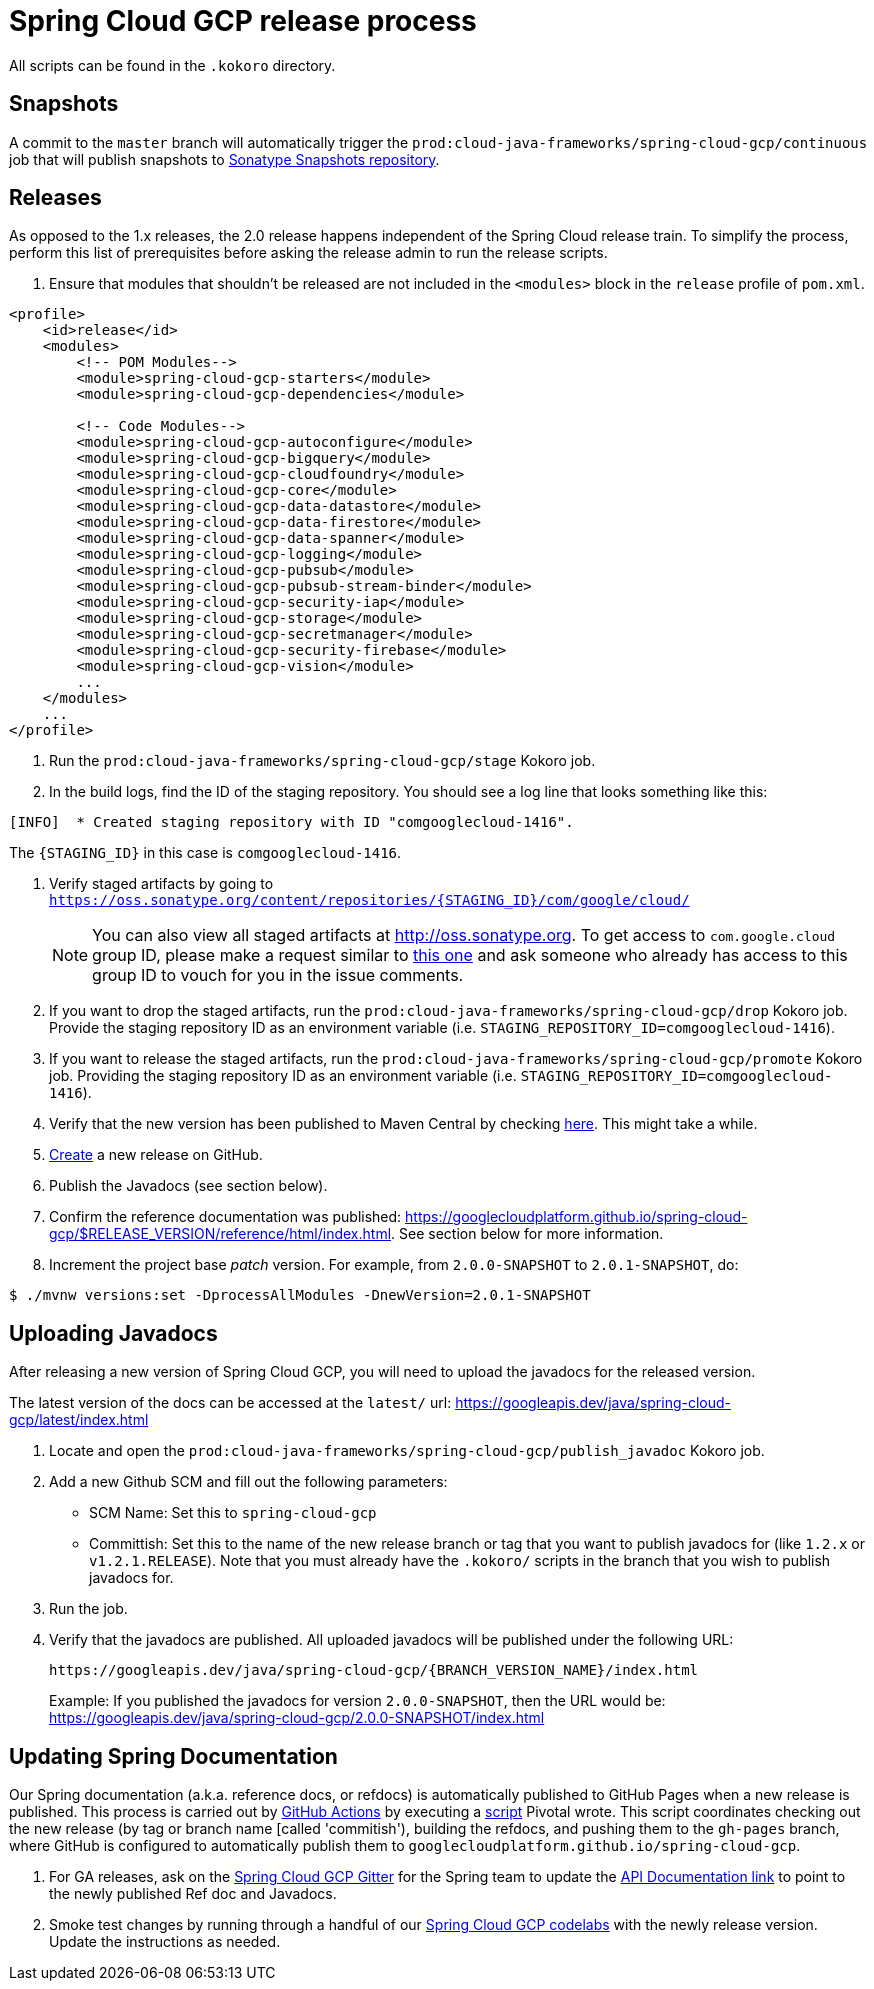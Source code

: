 = Spring Cloud GCP release process

All scripts can be found in the `.kokoro` directory.


## Snapshots

A commit to the `master` branch will automatically trigger the `prod:cloud-java-frameworks/spring-cloud-gcp/continuous` job that will publish snapshots to link:https://oss.sonatype.org/content/repositories/snapshots/com/google/cloud/spring-cloud-gcp/[Sonatype Snapshots repository].


## Releases

As opposed to the 1.x releases, the 2.0 release happens independent of the Spring Cloud release train.
To simplify the process, perform this list of prerequisites before asking the release admin to run the release scripts.

. Ensure that modules that shouldn't be released are not included in the `<modules>` block in the `release` profile of `pom.xml`.

[source,xml]
----
<profile>
    <id>release</id>
    <modules>
        <!-- POM Modules-->
        <module>spring-cloud-gcp-starters</module>
        <module>spring-cloud-gcp-dependencies</module>

        <!-- Code Modules-->
        <module>spring-cloud-gcp-autoconfigure</module>
        <module>spring-cloud-gcp-bigquery</module>
        <module>spring-cloud-gcp-cloudfoundry</module>
        <module>spring-cloud-gcp-core</module>
        <module>spring-cloud-gcp-data-datastore</module>
        <module>spring-cloud-gcp-data-firestore</module>
        <module>spring-cloud-gcp-data-spanner</module>
        <module>spring-cloud-gcp-logging</module>
        <module>spring-cloud-gcp-pubsub</module>
        <module>spring-cloud-gcp-pubsub-stream-binder</module>
        <module>spring-cloud-gcp-security-iap</module>
        <module>spring-cloud-gcp-storage</module>
        <module>spring-cloud-gcp-secretmanager</module>
        <module>spring-cloud-gcp-security-firebase</module>
        <module>spring-cloud-gcp-vision</module>
        ...
    </modules>
    ...
</profile>
----

. Run the `prod:cloud-java-frameworks/spring-cloud-gcp/stage` Kokoro job.

. In the build logs, find the ID of the staging repository. You should see a log line that looks something like this:
```
[INFO]  * Created staging repository with ID "comgooglecloud-1416".
```
The `{STAGING_ID}` in this case is `comgooglecloud-1416`.

. Verify staged artifacts by going to `https://oss.sonatype.org/content/repositories/{STAGING_ID}/com/google/cloud/`
+
NOTE: You can also view all staged artifacts at http://oss.sonatype.org.
To get access to `com.google.cloud` group ID, please make a request similar to https://issues.sonatype.org/browse/OSSRH-52371[this one] and ask someone who already has access to this group ID to vouch for you in the issue comments.

. If you want to drop the staged artifacts, run the `prod:cloud-java-frameworks/spring-cloud-gcp/drop` Kokoro job.
Provide the staging repository ID as an environment variable (i.e. `STAGING_REPOSITORY_ID=comgooglecloud-1416`).

. If you want to release the staged artifacts, run the `prod:cloud-java-frameworks/spring-cloud-gcp/promote` Kokoro job.
Providing the staging repository ID as an environment variable (i.e. `STAGING_REPOSITORY_ID=comgooglecloud-1416`).

. Verify that the new version has been published to Maven Central by checking https://repo.maven.apache.org/maven2/com/google/cloud/spring-cloud-gcp/[here].
This might take a while.

. https://github.com/GoogleCloudPlatform/spring-cloud-gcp/releases[Create] a new release on GitHub.

. Publish the Javadocs (see section below).

. Confirm the reference documentation was published: https://googlecloudplatform.github.io/spring-cloud-gcp/$RELEASE_VERSION/reference/html/index.html. See section below for more information.

. Increment the project base _patch_ version. For example, from `2.0.0-SNAPSHOT` to `2.0.1-SNAPSHOT`, do:
```
$ ./mvnw versions:set -DprocessAllModules -DnewVersion=2.0.1-SNAPSHOT
```

== Uploading Javadocs

After releasing a new version of Spring Cloud GCP, you will need to upload the javadocs for the released version.

The latest version of the docs can be accessed at the `latest/` url:
https://googleapis.dev/java/spring-cloud-gcp/latest/index.html

1. Locate and open the `prod:cloud-java-frameworks/spring-cloud-gcp/publish_javadoc` Kokoro job.

2. Add a new Github SCM and fill out the following parameters:

    - SCM Name: Set this to `spring-cloud-gcp`
    - Committish: Set this to the name of the new release branch or tag that you want to publish javadocs for (like `1.2.x` or `v1.2.1.RELEASE`).
      Note that you must already have the `.kokoro/` scripts in the branch that you wish to publish javadocs for.

3. Run the job.

4. Verify that the javadocs are published.
All uploaded javadocs will be published under the following URL:
+
----
https://googleapis.dev/java/spring-cloud-gcp/{BRANCH_VERSION_NAME}/index.html
----
+
Example: If you published the javadocs for version `2.0.0-SNAPSHOT`, then the URL would be: https://googleapis.dev/java/spring-cloud-gcp/2.0.0-SNAPSHOT/index.html


== Updating Spring Documentation

Our Spring documentation (a.k.a. reference docs, or refdocs) is automatically published to GitHub Pages when a new release is published.
This process is carried out by link:https://github.com/GoogleCloudPlatform/spring-cloud-gcp/blob/master/.github/workflows/updateDocs.yaml[GitHub Actions] by executing a link:https://github.com/GoogleCloudPlatform/spring-cloud-gcp/blob/master/docs/src/main/asciidoc/ghpages.sh[script] Pivotal wrote.
This script coordinates checking out the new release (by tag or branch name [called 'commitish'), building the refdocs, and pushing them to the `gh-pages` branch, where  GitHub is configured to automatically publish them to `googlecloudplatform.github.io/spring-cloud-gcp`.

. For GA releases, ask on the https://gitter.im/spring-cloud-gcp/Lobby[Spring Cloud GCP Gitter] for the Spring team to update the https://spring.io/projects/spring-cloud-gcp#learn[API Documentation link] to point to the newly published Ref doc and Javadocs.

. Smoke test changes by running through a handful of our link:https://codelabs.developers.google.com/spring[Spring Cloud GCP codelabs] with the newly release version.
Update the instructions as needed.
